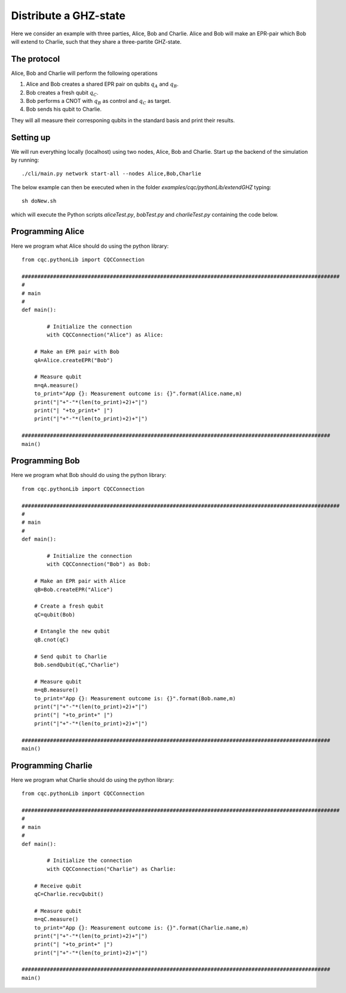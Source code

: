 Distribute a GHZ-state
======================

Here we consider an example with three parties, Alice, Bob and Charlie.
Alice and Bob will make an EPR-pair which Bob will extend to Charlie, such that they share a three-partite GHZ-state.

------------
The protocol
------------

Alice, Bob and Charlie will perform the following operations

#. Alice and Bob creates a shared EPR pair on qubits :math:`q_A` and :math:`q_B`.

#. Bob creates a fresh qubit :math:`q_C`.

#. Bob performs a CNOT with :math:`q_B` as control and :math:`q_C` as target.

#. Bob sends his qubit to Charlie.

They will all measure their corresponing qubits in the standard basis and print their results.

-----------
Setting up
-----------

We will run everything locally (localhost) using two nodes, Alice, Bob and Charlie. Start up the backend of the simulation by running::

    ./cli/main.py network start-all --nodes Alice,Bob,Charlie

The below example can then be executed when in the folder `examples/cqc/pythonLib/extendGHZ` typing::

    sh doNew.sh

which will execute the Python scripts `aliceTest.py`, `bobTest.py` and `charlieTest.py` containing the code below.

-----------------
Programming Alice
-----------------

Here we program what Alice should do using the python library::

	from cqc.pythonLib import CQCConnection

	#####################################################################################################
	#
	# main
	#
	def main():

		# Initialize the connection
		with CQCConnection("Alice") as Alice:

            # Make an EPR pair with Bob
            qA=Alice.createEPR("Bob")

            # Measure qubit
            m=qA.measure()
            to_print="App {}: Measurement outcome is: {}".format(Alice.name,m)
            print("|"+"-"*(len(to_print)+2)+"|")
            print("| "+to_print+" |")
            print("|"+"-"*(len(to_print)+2)+"|")

	##################################################################################################
	main()

-----------------
Programming Bob
-----------------

Here we program what Bob should do using the python library::

	from cqc.pythonLib import CQCConnection

	#####################################################################################################
	#
	# main
	#
	def main():

		# Initialize the connection
		with CQCConnection("Bob") as Bob:

            # Make an EPR pair with Alice
            qB=Bob.createEPR("Alice")

            # Create a fresh qubit
            qC=qubit(Bob)

            # Entangle the new qubit
            qB.cnot(qC)

            # Send qubit to Charlie
            Bob.sendQubit(qC,"Charlie")

            # Measure qubit
            m=qB.measure()
            to_print="App {}: Measurement outcome is: {}".format(Bob.name,m)
            print("|"+"-"*(len(to_print)+2)+"|")
            print("| "+to_print+" |")
            print("|"+"-"*(len(to_print)+2)+"|")

	##################################################################################################
	main()

--------------------
Programming Charlie
--------------------

Here we program what Charlie should do using the python library::

	from cqc.pythonLib import CQCConnection

	#####################################################################################################
	#
	# main
	#
	def main():

		# Initialize the connection
		with CQCConnection("Charlie") as Charlie:

            # Receive qubit
            qC=Charlie.recvQubit()

            # Measure qubit
            m=qC.measure()
            to_print="App {}: Measurement outcome is: {}".format(Charlie.name,m)
            print("|"+"-"*(len(to_print)+2)+"|")
            print("| "+to_print+" |")
            print("|"+"-"*(len(to_print)+2)+"|")

	##################################################################################################
	main()

